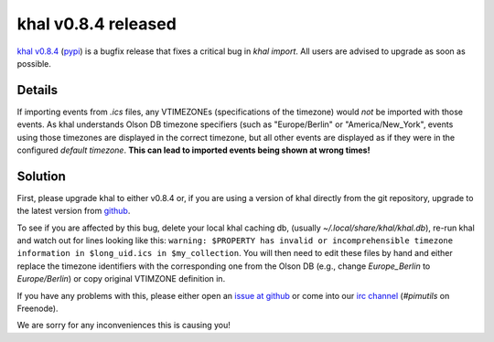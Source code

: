 khal v0.8.4 released
====================

.. feed-entry::
        :date: 2016-10-XX

`khal v0.8.4`_ (pypi_) is a bugfix release that fixes a critical bug in `khal
import`. All users are advised to upgrade as soon as possible.

Details
~~~~~~~
If importing events from `.ics` files, any VTIMEZONEs (specifications of the
timezone) would *not* be imported with those events.
As khal understands Olson DB timezone specifiers (such as "Europe/Berlin" or
"America/New_York", events using those timezones are displayed in the correct
timezone, but all other events are displayed as if they were in the configured
*default timezone*.
**This can lead to imported events being shown at wrong times!**


Solution
~~~~~~~~
First, please upgrade khal to either v0.8.4 or, if you are using a version of khal directly
from the git repository, upgrade to the latest version from github_.

To see if you are affected by this bug, delete your local khal caching db,
(usually `~/.local/share/khal/khal.db`), re-run khal and watch out for lines
looking like this:
``warning: $PROPERTY has invalid or incomprehensible timezone information in
$long_uid.ics in $my_collection``.
You will then need to edit these files by hand and either replace the timezone
identifiers with the corresponding one from the Olson DB (e.g., change
`Europe_Berlin` to `Europe/Berlin`) or copy original VTIMZONE definition in.

If you have any problems with this, please either open an `issue at github`_ or come into
our `irc channel`_ (`#pimutils` on Freenode).

We are sorry for any inconveniences this is causing you!


.. _khal v0.8.4: https://lostpackets.de/khal/downloads/khal-0.8.4.tar.gz
.. _github: https://github.com/pimutils/khal/
.. _issue at github: https://github.com/pimutils/khal/issues
.. _pypi: https://pypi.python.org/pypi/khal/
.. _irc channel: irc://#pimutils@Freenode
